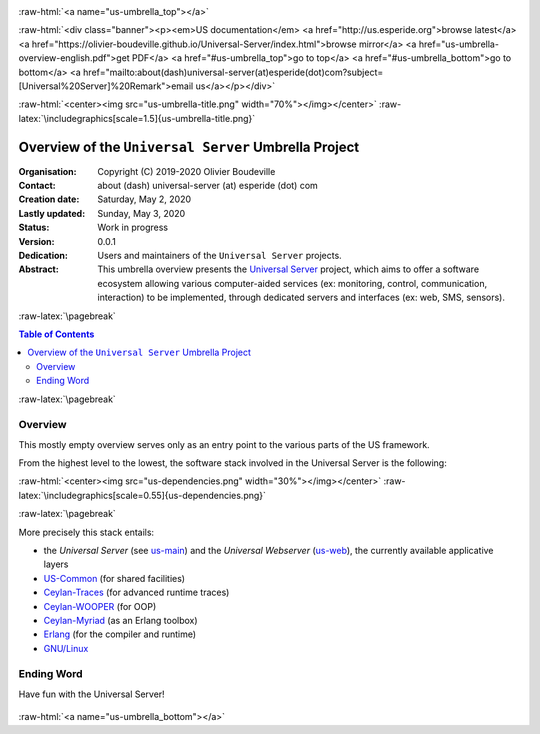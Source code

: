 .. _Top:


.. title:: Welcome to the Universal Server umbrella presentation

.. comment stylesheet specified through GNUmakefile


.. role:: raw-html(raw)
   :format: html

.. role:: raw-latex(raw)
   :format: latex

.. comment Would appear too late, can only be an be used only in preamble:
.. comment :raw-latex:`\usepackage{graphicx}`
.. comment As a result, in this document at least a '.. figure:: XXXX' must
.. exist, otherwise: 'Undefined control sequence \includegraphics.'.


:raw-html:`<a name="us-umbrella_top"></a>`

:raw-html:`<div class="banner"><p><em>US documentation</em> <a href="http://us.esperide.org">browse latest</a> <a href="https://olivier-boudeville.github.io/Universal-Server/index.html">browse mirror</a> <a href="us-umbrella-overview-english.pdf">get PDF</a> <a href="#us-umbrella_top">go to top</a> <a href="#us-umbrella_bottom">go to bottom</a> <a href="mailto:about(dash)universal-server(at)esperide(dot)com?subject=[Universal%20Server]%20Remark">email us</a></p></div>`



:raw-html:`<center><img src="us-umbrella-title.png" width="70%"></img></center>`
:raw-latex:`\includegraphics[scale=1.5]{us-umbrella-title.png}`



=====================================================
Overview of the ``Universal Server`` Umbrella Project
=====================================================


:Organisation: Copyright (C) 2019-2020 Olivier Boudeville
:Contact: about (dash) universal-server (at) esperide (dot) com
:Creation date: Saturday, May 2, 2020
:Lastly updated: Sunday, May 3, 2020
:Status: Work in progress
:Version: 0.0.1
:Dedication: Users and maintainers of the ``Universal Server`` projects.
:Abstract:

	This umbrella overview presents the `Universal Server <https://github.com/Olivier-Boudeville/Universal-Server>`_ project, which aims to offer a software ecosystem allowing various computer-aided services (ex: monitoring, control, communication, interaction) to be implemented, through dedicated servers and interfaces (ex: web, SMS, sensors).


.. meta::
   :keywords: Universal Server


:raw-latex:`\pagebreak`

.. contents:: Table of Contents
	:depth: 2


:raw-latex:`\pagebreak`

--------
Overview
--------

This mostly empty overview serves only as an entry point to the various parts of the US framework.

From the highest level to the lowest, the software stack involved in the Universal Server is the following:

:raw-html:`<center><img src="us-dependencies.png" width="30%"></img></center>`
:raw-latex:`\includegraphics[scale=0.55]{us-dependencies.png}`

:raw-latex:`\pagebreak`

More precisely this stack entails:

- the *Universal Server* (see `us-main <http://us-main.esperide.org/>`_) and the *Universal Webserver* (`us-web <http://us-web.esperide.org/>`_), the currently available applicative layers
- `US-Common <http://us-common.esperide.org/>`_ (for shared facilities)
- `Ceylan-Traces <http://traces.esperide.org>`_ (for advanced runtime traces)
- `Ceylan-WOOPER <http://wooper.esperide.org>`_ (for OOP)
- `Ceylan-Myriad <http://myriad.esperide.org>`_ (as an Erlang toolbox)
- `Erlang <http://erlang.org>`_ (for the compiler and runtime)
- `GNU/Linux <https://en.wikipedia.org/wiki/Linux>`_



-----------
Ending Word
-----------

Have fun with the Universal Server!

.. comment Mostly added to ensure there is at least one figure directive,
.. otherwise the LateX graphic support will not be included:

.. figure:: us-umbrella-title.png
   :alt: US-Umbrella logo
   :width: 50 %
   :align: center

:raw-html:`<a name="us-umbrella_bottom"></a>`
